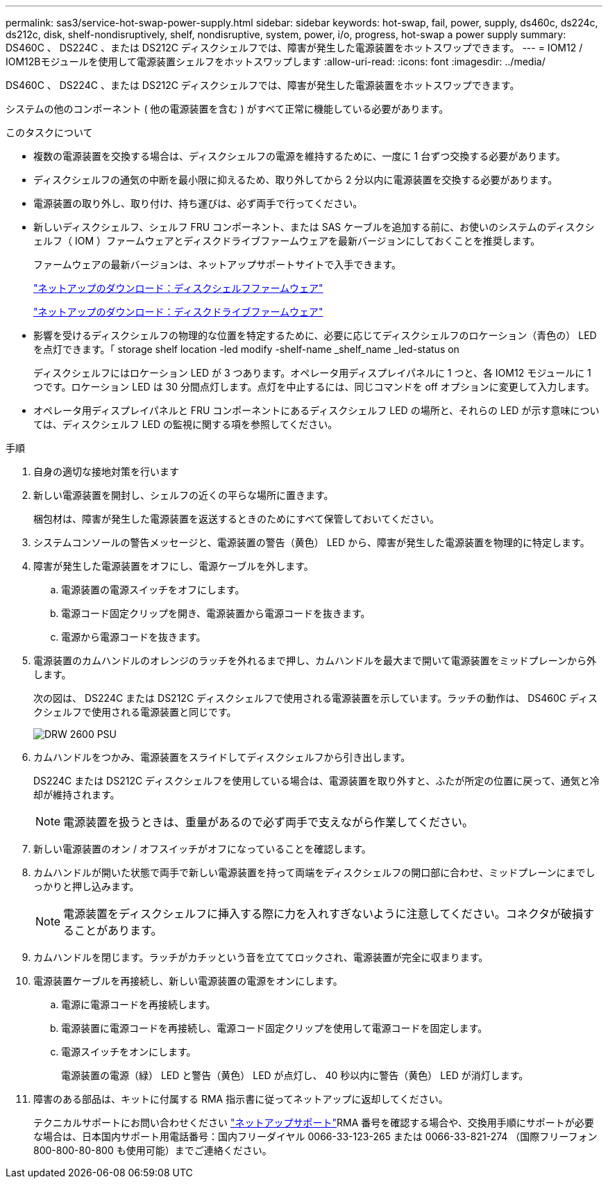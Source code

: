 ---
permalink: sas3/service-hot-swap-power-supply.html 
sidebar: sidebar 
keywords: hot-swap, fail, power, supply, ds460c, ds224c, ds212c, disk, shelf-nondisruptively, shelf, nondisruptive, system, power, i/o, progress, hot-swap a power supply 
summary: DS460C 、 DS224C 、または DS212C ディスクシェルフでは、障害が発生した電源装置をホットスワップできます。 
---
= IOM12 / IOM12Bモジュールを使用して電源装置シェルフをホットスワップします
:allow-uri-read: 
:icons: font
:imagesdir: ../media/


[role="lead"]
DS460C 、 DS224C 、または DS212C ディスクシェルフでは、障害が発生した電源装置をホットスワップできます。

システムの他のコンポーネント ( 他の電源装置を含む ) がすべて正常に機能している必要があります。

.このタスクについて
* 複数の電源装置を交換する場合は、ディスクシェルフの電源を維持するために、一度に 1 台ずつ交換する必要があります。
* ディスクシェルフの通気の中断を最小限に抑えるため、取り外してから 2 分以内に電源装置を交換する必要があります。
* 電源装置の取り外し、取り付け、持ち運びは、必ず両手で行ってください。
* 新しいディスクシェルフ、シェルフ FRU コンポーネント、または SAS ケーブルを追加する前に、お使いのシステムのディスクシェルフ（ IOM ）ファームウェアとディスクドライブファームウェアを最新バージョンにしておくことを推奨します。
+
ファームウェアの最新バージョンは、ネットアップサポートサイトで入手できます。

+
https://mysupport.netapp.com/site/downloads/firmware/disk-shelf-firmware["ネットアップのダウンロード：ディスクシェルフファームウェア"]

+
https://mysupport.netapp.com/site/downloads/firmware/disk-drive-firmware["ネットアップのダウンロード：ディスクドライブファームウェア"]

* 影響を受けるディスクシェルフの物理的な位置を特定するために、必要に応じてディスクシェルフのロケーション（青色の） LED を点灯できます。「 storage shelf location -led modify -shelf-name _shelf_name _led-status on
+
ディスクシェルフにはロケーション LED が 3 つあります。オペレータ用ディスプレイパネルに 1 つと、各 IOM12 モジュールに 1 つです。ロケーション LED は 30 分間点灯します。点灯を中止するには、同じコマンドを off オプションに変更して入力します。

* オペレータ用ディスプレイパネルと FRU コンポーネントにあるディスクシェルフ LED の場所と、それらの LED が示す意味については、ディスクシェルフ LED の監視に関する項を参照してください。


.手順
. 自身の適切な接地対策を行います
. 新しい電源装置を開封し、シェルフの近くの平らな場所に置きます。
+
梱包材は、障害が発生した電源装置を返送するときのためにすべて保管しておいてください。

. システムコンソールの警告メッセージと、電源装置の警告（黄色） LED から、障害が発生した電源装置を物理的に特定します。
. 障害が発生した電源装置をオフにし、電源ケーブルを外します。
+
.. 電源装置の電源スイッチをオフにします。
.. 電源コード固定クリップを開き、電源装置から電源コードを抜きます。
.. 電源から電源コードを抜きます。


. 電源装置のカムハンドルのオレンジのラッチを外れるまで押し、カムハンドルを最大まで開いて電源装置をミッドプレーンから外します。
+
次の図は、 DS224C または DS212C ディスクシェルフで使用される電源装置を示しています。ラッチの動作は、 DS460C ディスクシェルフで使用される電源装置と同じです。

+
image::../media/drw_2600_psu.gif[DRW 2600 PSU]

. カムハンドルをつかみ、電源装置をスライドしてディスクシェルフから引き出します。
+
DS224C または DS212C ディスクシェルフを使用している場合は、電源装置を取り外すと、ふたが所定の位置に戻って、通気と冷却が維持されます。

+

NOTE: 電源装置を扱うときは、重量があるので必ず両手で支えながら作業してください。

. 新しい電源装置のオン / オフスイッチがオフになっていることを確認します。
. カムハンドルが開いた状態で両手で新しい電源装置を持って両端をディスクシェルフの開口部に合わせ、ミッドプレーンにまでしっかりと押し込みます。
+

NOTE: 電源装置をディスクシェルフに挿入する際に力を入れすぎないように注意してください。コネクタが破損することがあります。

. カムハンドルを閉じます。ラッチがカチッという音を立ててロックされ、電源装置が完全に収まります。
. 電源装置ケーブルを再接続し、新しい電源装置の電源をオンにします。
+
.. 電源に電源コードを再接続します。
.. 電源装置に電源コードを再接続し、電源コード固定クリップを使用して電源コードを固定します。
.. 電源スイッチをオンにします。
+
電源装置の電源（緑） LED と警告（黄色） LED が点灯し、 40 秒以内に警告（黄色） LED が消灯します。



. 障害のある部品は、キットに付属する RMA 指示書に従ってネットアップに返却してください。
+
テクニカルサポートにお問い合わせください https://mysupport.netapp.com/site/global/dashboard["ネットアップサポート"]RMA 番号を確認する場合や、交換用手順にサポートが必要な場合は、日本国内サポート用電話番号：国内フリーダイヤル 0066-33-123-265 または 0066-33-821-274 （国際フリーフォン 800-800-80-800 も使用可能）までご連絡ください。


